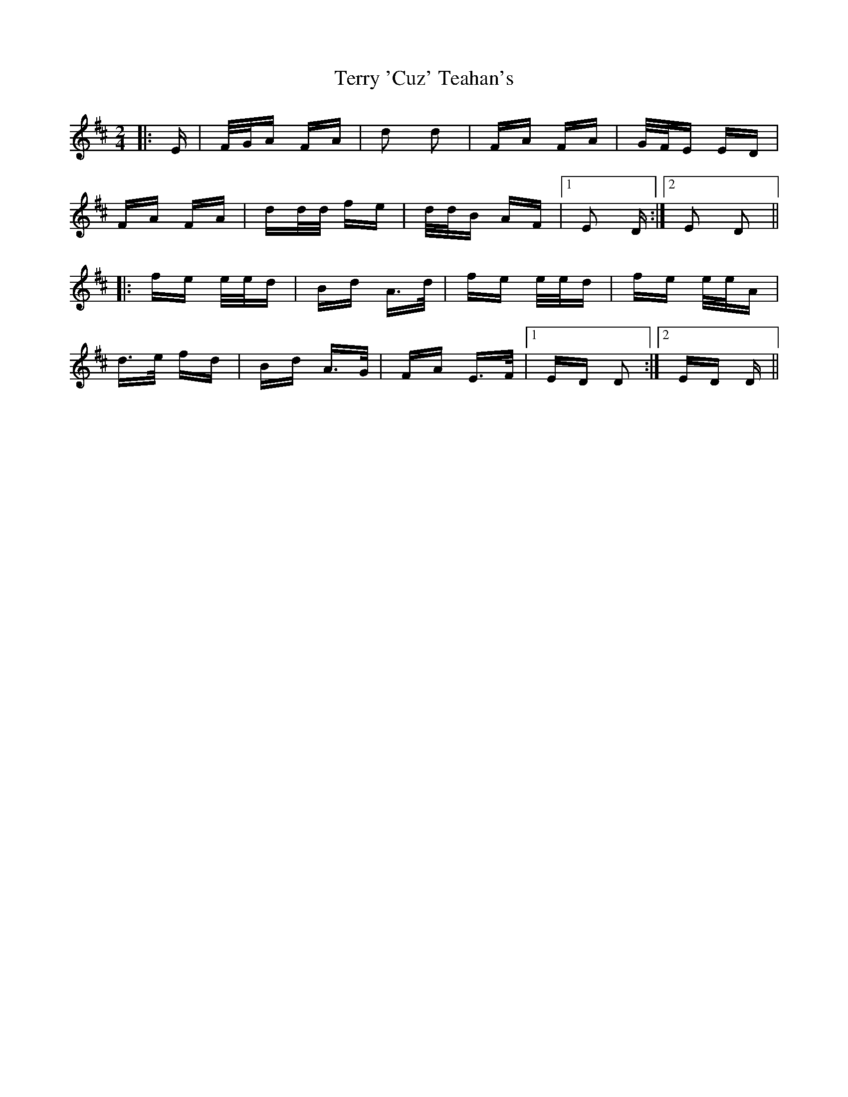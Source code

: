 X: 39701
T: Terry 'Cuz' Teahan's
R: polka
M: 2/4
K: Dmajor
|:E|F/G/A FA|d2 d2|FA FA|G/F/E ED|
FA FA|dd/d/ fe|d/d/B AF|1 E2 D:|2 E2 D2||
|:fe e/e/d|Bd A>d|fe e/e/d|fe e/e/A|
d>e fd|Bd A>G|FA E>F|1 ED D2:|2 ED D||

